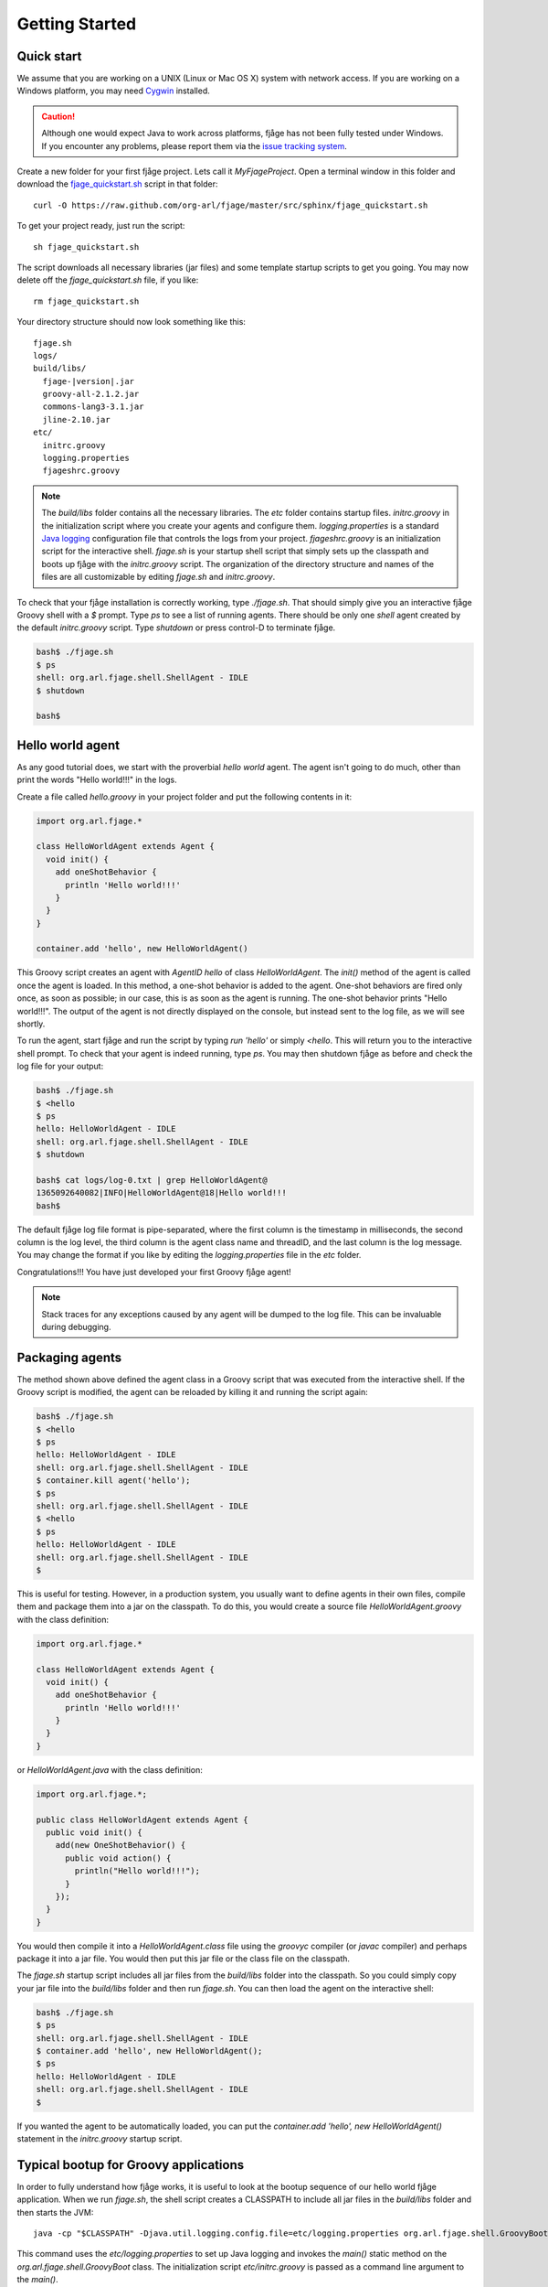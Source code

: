 Getting Started
===============

.. highlight:: sh

Quick start
-----------

We assume that you are working on a UNIX (Linux or Mac OS X) system with network access. If you are working on a Windows platform, you may need `Cygwin <http://www.cygwin.com/>`_ installed.

.. caution:: Although one would expect Java to work across platforms, fjåge has not been fully tested under Windows. If you encounter any problems, please report them via the `issue tracking system <http://github.com/org-arl/fjage/issues>`_.

Create a new folder for your first fjåge project. Lets call it `MyFjageProject`. Open a terminal window in this folder and download the `fjage_quickstart.sh <https://raw.github.com/org-arl/fjage/master/src/sphinx/fjage_quickstart.sh>`_ script in that folder::

    curl -O https://raw.github.com/org-arl/fjage/master/src/sphinx/fjage_quickstart.sh

To get your project ready, just run the script::

    sh fjage_quickstart.sh

The script downloads all necessary libraries (jar files) and some template startup scripts to get you going. You may now delete off the `fjage_quickstart.sh` file, if you like::

    rm fjage_quickstart.sh

Your directory structure should now look something like this:

.. parsed-literal::

    fjage.sh
    logs/
    build/libs/
      fjage-|version|.jar
      groovy-all-2.1.2.jar
      commons-lang3-3.1.jar
      jline-2.10.jar
    etc/
      initrc.groovy
      logging.properties
      fjageshrc.groovy

..    cloning-1.9.0.jar
..    objenesis-1.2.jar

.. note:: The `build/libs` folder contains all the necessary libraries. The `etc` folder contains startup files. `initrc.groovy` in the initialization script where you create your agents and configure them. `logging.properties` is a standard `Java logging <http://docs.oracle.com/javase/7/docs/technotes/guides/logging/overview.html>`_ configuration file that controls the logs from your project. `fjageshrc.groovy` is an initialization script for the interactive shell. `fjage.sh` is your startup shell script that simply sets up the classpath and boots up fjåge with the `initrc.groovy` script. The organization of the directory structure and names of the files are all customizable by editing `fjage.sh` and `initrc.groovy`.

To check that your fjåge installation is correctly working, type `./fjage.sh`. That should simply give you an interactive fjåge Groovy shell with a `$` prompt. Type `ps` to see a list of running agents. There should be only one `shell` agent created by the default `initrc.groovy` script. Type `shutdown` or press control-D to terminate fjåge.

.. code-block:: console

    bash$ ./fjage.sh
    $ ps
    shell: org.arl.fjage.shell.ShellAgent - IDLE
    $ shutdown

    bash$

Hello world agent
-----------------

As any good tutorial does, we start with the proverbial *hello world* agent. The agent isn't going to do much, other than print the words "Hello world!!!" in the logs.

Create a file called `hello.groovy` in your project folder and put the following contents in it:

.. code-block:: groovy

    import org.arl.fjage.*

    class HelloWorldAgent extends Agent {
      void init() {
        add oneShotBehavior {
          println 'Hello world!!!'
        }
      }
    }

    container.add 'hello', new HelloWorldAgent()

This Groovy script creates an agent with `AgentID` `hello` of class `HelloWorldAgent`. The `init()` method of the agent is called once the agent is loaded. In this method, a one-shot behavior is added to the agent. One-shot behaviors are fired only once, as soon as possible; in our case, this is as soon as the agent is running. The one-shot behavior prints "Hello world!!!". The output of the agent is not directly displayed on the console, but instead sent to the log file, as we will see shortly.

To run the agent, start fjåge and run the script by typing `run 'hello'` or simply `<hello`. This will return you to the interactive shell prompt. To check that your agent is indeed running, type `ps`. You may then shutdown fjåge as before and check the log file for your output:

.. code-block:: console

    bash$ ./fjage.sh 
    $ <hello
    $ ps
    hello: HelloWorldAgent - IDLE
    shell: org.arl.fjage.shell.ShellAgent - IDLE
    $ shutdown

    bash$ cat logs/log-0.txt | grep HelloWorldAgent@
    1365092640082|INFO|HelloWorldAgent@18|Hello world!!!
    bash$ 

The default fjåge log file format is pipe-separated, where the first column is the timestamp in milliseconds, the second column is the log level, the third column is the agent class name and threadID, and the last column is the log message. You may change the format if you like by editing the `logging.properties` file in the `etc` folder.

Congratulations!!! You have just developed your first Groovy fjåge agent!

.. note:: Stack traces for any exceptions caused by any agent will be dumped to the log file. This can be invaluable during debugging.

Packaging agents
----------------

The method shown above defined the agent class in a Groovy script that was executed from the interactive shell. If the Groovy script is modified, the agent can be reloaded by killing it and running the script again:

.. code-block:: console

    bash$ ./fjage.sh
    $ <hello
    $ ps
    hello: HelloWorldAgent - IDLE
    shell: org.arl.fjage.shell.ShellAgent - IDLE
    $ container.kill agent('hello');
    $ ps
    shell: org.arl.fjage.shell.ShellAgent - IDLE
    $ <hello
    $ ps
    hello: HelloWorldAgent - IDLE
    shell: org.arl.fjage.shell.ShellAgent - IDLE
    $

This is useful for testing. However, in a production system, you usually want to define agents in their own files, compile them and package them into a jar on the classpath. To do this, you would create a source file `HelloWorldAgent.groovy` with the class definition:

.. code-block:: groovy

    import org.arl.fjage.*

    class HelloWorldAgent extends Agent {
      void init() {
        add oneShotBehavior {
          println 'Hello world!!!'
        }
      }
    }

or `HelloWorldAgent.java` with the class definition:

.. code-block:: java

    import org.arl.fjage.*;

    public class HelloWorldAgent extends Agent {
      public void init() {
        add(new OneShotBehavior() {
          public void action() {
            println("Hello world!!!");
          }
        });
      }
    }

You would then compile it into a `HelloWorldAgent.class` file using the `groovyc` compiler (or `javac` compiler) and perhaps package it into a jar file. You would then put this jar file or the class file on the classpath.

The `fjage.sh` startup script includes all jar files from the `build/libs` folder into the classpath. So you could simply copy your jar file into the `build/libs` folder and then run `fjage.sh`. You can then load the agent on the interactive shell:

.. code-block:: console

    bash$ ./fjage.sh
    $ ps
    shell: org.arl.fjage.shell.ShellAgent - IDLE
    $ container.add 'hello', new HelloWorldAgent();
    $ ps
    hello: HelloWorldAgent - IDLE
    shell: org.arl.fjage.shell.ShellAgent - IDLE
    $ 

If you wanted the agent to be automatically loaded, you can put the `container.add 'hello', new HelloWorldAgent()` statement in the `initrc.groovy` startup script.

Typical bootup for Groovy applications
--------------------------------------

In order to fully understand how fjåge works, it is useful to look at the bootup sequence of our hello world fjåge application. When we run `fjage.sh`, the shell script creates a CLASSPATH to include all jar files in the `build/libs` folder and then starts the JVM::

    java -cp "$CLASSPATH" -Djava.util.logging.config.file=etc/logging.properties org.arl.fjage.shell.GroovyBoot etc/initrc.groovy

This command uses the `etc/logging.properties` to set up Java logging and invokes the `main()` static method on the `org.arl.fjage.shell.GroovyBoot` class. The initialization script `etc/initrc.groovy` is passed as a command line argument to the `main()`.

Let us next take a look at a simplified code extract from the `org.arl.fjage.shell.GroovyBoot.main()` method:

.. code-block:: java

    public static void main(String[] args) throws Exception {
      engine = new GroovyScriptEngine();
      for (String a: args) {
        engine.exec(new File(a), null);
        engine.waitUntilCompletion();
      }
      engine.shutdown();
    }

This code sequentially executes every initialization Groovy script given on the command line. In our case, this causes the `etc/initrc.groovy` to be executed:

.. code-block:: groovy

    import org.arl.fjage.*
    import org.arl.fjage.shell.*

    GroovyAgentExtensions.enable()
    platform = new RealTimePlatform()
    container = new Container(platform)
    shell = new ShellAgent(new ConsoleShell(), new GroovyScriptEngine())
    shell.setInitrc 'etc/fjageshrc.groovy'
    container.add 'shell', shell
    // add other agents to the container here
    platform.start()

The script imports the fjage packages. It then enables Groovy extensions in fjåge to add syntactic sugar for ease of writing Groovy agents. A real-time platform and a container is created, and a `shell` agent is configured and added to the container. The `shell` agent is set to provide the interactive shell on the console, use Groovy for scripting and to execute `etc/fjageshrc.groovy` as the startup script when a user interacts with the shell. Finally, the platform is started. Now we have a fjåge container running with a single `shell` agent that provides an interactive shell on the console.

Any other agents that we may wish to start can be included in the `etc/initrc.groovy` script, just before starting the platform.

Bootup for Java applications
----------------------------

If you wanted a pure-Java project, you would forego the scripting ability (since that requires Groovy) and simply setup the platform and container directly from the `main()` program. For example:

.. code-block:: java

    import org.arl.fjage.*;

    public class MyProject {
      public static void main(String[] args) throws Exception {
        Platform platform = new RealTimePlatform();
        Container container = new Container(platform);
        // add your agents to the container here
        // e.g. container.add("hello", new HelloWorldAgent());
        platform.start();
      }
    }

As simple as that!
